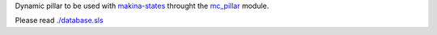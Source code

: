 Dynamic pillar to be used with `makina-states <https://github.com/makinacorpus/makina-states>`_ throught the `mc_pillar <https://github.com/makinacorpus/makina-states/blob/master/mc_states/modules/mc_pillar.py>`_ module.

Please read `./database.sls <https://github.com/makinacorpus/makina-states/blob/master/files/database.sls>`_
